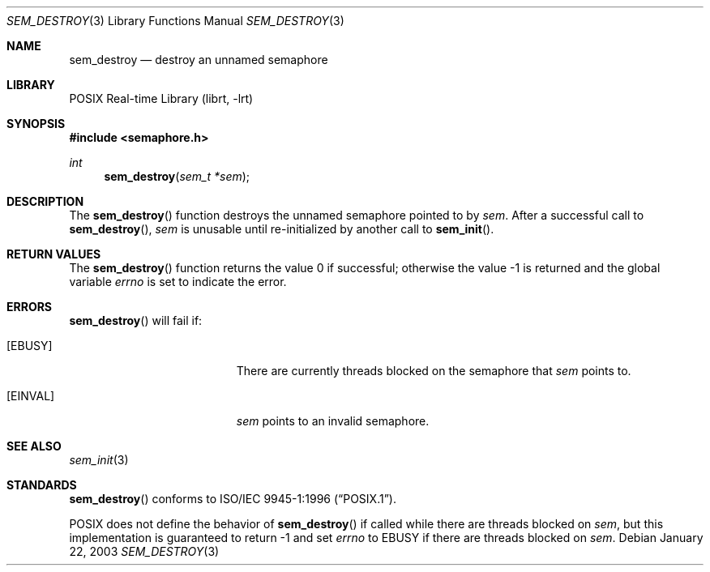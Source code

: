 .\" $NetBSD$
.\"
.\" Copyright (C) 2000 Jason Evans <jasone@FreeBSD.org>.
.\" All rights reserved.
.\"
.\" Redistribution and use in source and binary forms, with or without
.\" modification, are permitted provided that the following conditions
.\" are met:
.\" 1. Redistributions of source code must retain the above copyright
.\"    notice(s), this list of conditions and the following disclaimer as
.\"    the first lines of this file unmodified other than the possible
.\"    addition of one or more copyright notices.
.\" 2. Redistributions in binary form must reproduce the above copyright
.\"    notice(s), this list of conditions and the following disclaimer in
.\"    the documentation and/or other materials provided with the
.\"    distribution.
.\"
.\" THIS SOFTWARE IS PROVIDED BY THE COPYRIGHT HOLDER(S) ``AS IS'' AND ANY
.\" EXPRESS OR IMPLIED WARRANTIES, INCLUDING, BUT NOT LIMITED TO, THE
.\" IMPLIED WARRANTIES OF MERCHANTABILITY AND FITNESS FOR A PARTICULAR
.\" PURPOSE ARE DISCLAIMED.  IN NO EVENT SHALL THE COPYRIGHT HOLDER(S) BE
.\" LIABLE FOR ANY DIRECT, INDIRECT, INCIDENTAL, SPECIAL, EXEMPLARY, OR
.\" CONSEQUENTIAL DAMAGES (INCLUDING, BUT NOT LIMITED TO, PROCUREMENT OF
.\" SUBSTITUTE GOODS OR SERVICES; LOSS OF USE, DATA, OR PROFITS; OR
.\" BUSINESS INTERRUPTION) HOWEVER CAUSED AND ON ANY THEORY OF LIABILITY,
.\" WHETHER IN CONTRACT, STRICT LIABILITY, OR TORT (INCLUDING NEGLIGENCE
.\" OR OTHERWISE) ARISING IN ANY WAY OUT OF THE USE OF THIS SOFTWARE,
.\" EVEN IF ADVISED OF THE POSSIBILITY OF SUCH DAMAGE.
.\"
.Dd January 22, 2003
.Dt SEM_DESTROY 3
.Os
.Sh NAME
.Nm sem_destroy
.Nd destroy an unnamed semaphore
.Sh LIBRARY
.Lb librt
.Sh SYNOPSIS
.In semaphore.h
.Ft int
.Fn sem_destroy "sem_t *sem"
.Sh DESCRIPTION
The
.Fn sem_destroy
function destroys the unnamed semaphore pointed to by
.Fa sem .
After a successful call to
.Fn sem_destroy ,
.Fa sem
is unusable until re-initialized by another call to
.Fn sem_init .
.Sh RETURN VALUES
.Rv -std sem_destroy
.Sh ERRORS
.Fn sem_destroy
will fail if:
.Bl -tag -width Er
.It Bq Er EBUSY
There are currently threads blocked on the semaphore that
.Fa sem
points to.
.It Bq Er EINVAL
.Fa sem
points to an invalid semaphore.
.El
.Sh SEE ALSO
.Xr sem_init 3
.Sh STANDARDS
.Fn sem_destroy
conforms to
.St -p1003.1-96 .
.Pp
POSIX does not define the behavior of
.Fn sem_destroy
if called while there are threads blocked on
.Fa sem ,
but this implementation is guaranteed to return \-1 and set
.Va errno
to
.Er EBUSY
if there are threads blocked on
.Fa sem .
